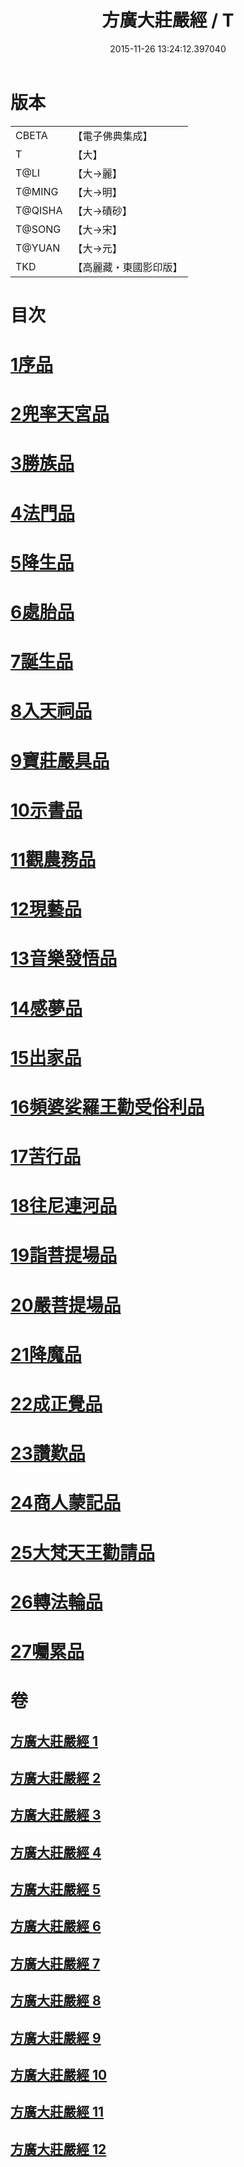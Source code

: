 #+TITLE: 方廣大莊嚴經 / T
#+DATE: 2015-11-26 13:24:12.397040
* 版本
 |     CBETA|【電子佛典集成】|
 |         T|【大】     |
 |      T@LI|【大→麗】   |
 |    T@MING|【大→明】   |
 |   T@QISHA|【大→磧砂】  |
 |    T@SONG|【大→宋】   |
 |    T@YUAN|【大→元】   |
 |       TKD|【高麗藏・東國影印版】|

* 目次
* [[file:KR6b0043_001.txt::001-0539a6][1序品]]
* [[file:KR6b0043_001.txt::0540a14][2兜率天宮品]]
* [[file:KR6b0043_001.txt::0541b23][3勝族品]]
* [[file:KR6b0043_001.txt::0543c24][4法門品]]
* [[file:KR6b0043_002.txt::002-0545c24][5降生品]]
* [[file:KR6b0043_002.txt::0548c6][6處胎品]]
* [[file:KR6b0043_003.txt::003-0551b28][7誕生品]]
* [[file:KR6b0043_004.txt::004-0558a5][8入天祠品]]
* [[file:KR6b0043_004.txt::0558c1][9寶莊嚴具品]]
* [[file:KR6b0043_004.txt::0559a12][10示書品]]
* [[file:KR6b0043_004.txt::0560b7][11觀農務品]]
* [[file:KR6b0043_004.txt::0561a13][12現藝品]]
* [[file:KR6b0043_005.txt::005-0565b8][13音樂發悟品]]
* [[file:KR6b0043_005.txt::0569c3][14感夢品]]
* [[file:KR6b0043_006.txt::006-0572a28][15出家品]]
* [[file:KR6b0043_007.txt::007-0578c8][16頻婆娑羅王勸受俗利品]]
* [[file:KR6b0043_007.txt::0580a22][17苦行品]]
* [[file:KR6b0043_007.txt::0582b19][18往尼連河品]]
* [[file:KR6b0043_008.txt::008-0584b5][19詣菩提場品]]
* [[file:KR6b0043_008.txt::0588a15][20嚴菩提場品]]
* [[file:KR6b0043_009.txt::009-0590b7][21降魔品]]
* [[file:KR6b0043_009.txt::0595a20][22成正覺品]]
* [[file:KR6b0043_010.txt::010-0597a14][23讚歎品]]
* [[file:KR6b0043_010.txt::0599b7][24商人蒙記品]]
* [[file:KR6b0043_010.txt::0602c28][25大梵天王勸請品]]
* [[file:KR6b0043_011.txt::011-0605b8][26轉法輪品]]
* [[file:KR6b0043_012.txt::0616a18][27囑累品]]
* 卷
** [[file:KR6b0043_001.txt][方廣大莊嚴經 1]]
** [[file:KR6b0043_002.txt][方廣大莊嚴經 2]]
** [[file:KR6b0043_003.txt][方廣大莊嚴經 3]]
** [[file:KR6b0043_004.txt][方廣大莊嚴經 4]]
** [[file:KR6b0043_005.txt][方廣大莊嚴經 5]]
** [[file:KR6b0043_006.txt][方廣大莊嚴經 6]]
** [[file:KR6b0043_007.txt][方廣大莊嚴經 7]]
** [[file:KR6b0043_008.txt][方廣大莊嚴經 8]]
** [[file:KR6b0043_009.txt][方廣大莊嚴經 9]]
** [[file:KR6b0043_010.txt][方廣大莊嚴經 10]]
** [[file:KR6b0043_011.txt][方廣大莊嚴經 11]]
** [[file:KR6b0043_012.txt][方廣大莊嚴經 12]]
